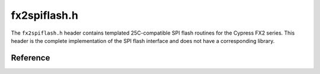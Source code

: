 fx2spiflash.h
=============

The ``fx2spiflash.h`` header contains templated 25C-compatible SPI flash routines for the Cypress FX2 series. This header is the complete implementation of the SPI flash interface and does not have a corresponding library.

Reference
---------

.. autodoxygenfile:: fx2spiflash.h
